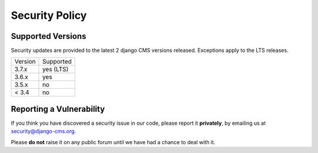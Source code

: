 ###############
Security Policy
###############

Supported Versions
==================

Security updates are provided to the latest 2 django CMS versions released. Exceptions apply to the LTS releases.

======= =========
Version Supported
------- ---------
3.7.x   yes (LTS)
3.6.x   yes
3.5.x   no
< 3.4   no
======= =========

Reporting a Vulnerability
=========================

If you think you have discovered a security issue in our code, please report it **privately**, by emailing us at security@django-cms.org.

Please **do not** raise it on any public forum until we have had a chance to deal with it.
